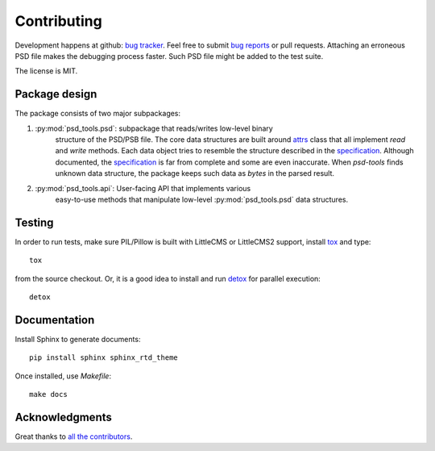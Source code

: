 Contributing
============

Development happens at github: `bug tracker <https://github.com/psd-tools/psd-tools/issues>`__.
Feel free to submit `bug reports <https://github.com/psd-tools/psd-tools/issues/new>`_
or pull requests. Attaching an erroneous PSD file makes the debugging process
faster. Such PSD file might be added to the test suite.

The license is MIT.

Package design
--------------

The package consists of two major subpackages:

1) :py:mod:`psd_tools.psd`: subpackage that reads/writes low-level binary
    structure
    of the PSD/PSB file. The core data structures are built around attrs_
    class that all implement `read` and `write` methods. Each data object
    tries to resemble the structure described in the specification_. Although
    documented, the specification_ is far from complete and some are even
    inaccurate. When `psd-tools` finds unknown data structure, the package
    keeps such data as `bytes` in the parsed result.

.. _attrs: https://www.attrs.org/en/stable/index.html#
.. _specification: https://www.adobe.com/devnet-apps/photoshop/fileformatashtml/

2) :py:mod:`psd_tools.api`: User-facing API that implements various
    easy-to-use methods that manipulate low-level :py:mod:`psd_tools.psd` data
    structures.

Testing
-------

In order to run tests, make sure PIL/Pillow is built with LittleCMS
or LittleCMS2 support, install `tox <http://tox.testrun.org>`_ and type::

    tox

from the source checkout. Or, it is a good idea to install and run
`detox <https://github.com/tox-dev/detox>`_ for parallel execution::

    detox

Documentation
-------------

Install Sphinx to generate documents::

    pip install sphinx sphinx_rtd_theme

Once installed, use `Makefile`::

    make docs

Acknowledgments
---------------

Great thanks to `all the contributors <https://github.com/psd-tools/psd-tools/graphs/contributors>`_.
